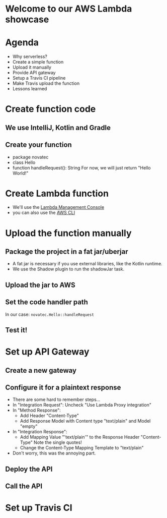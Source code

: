 * Welcome to our AWS Lambda showcase
* Agenda
 - Why serverless?
 - Create a simple function
 - Upload it manually
 - Provide API gateway
 - Setup a Travis CI pipeline
 - Make Travis upload the function
 - Lessons learned
* Create function code
** We use IntelliJ, Kotlin and Gradle
** Create your function
 - package novatec
 - class Hello
 - function handleRequest(): String
   For now, we will just return "Hello World!"
* Create Lambda function
 - We'll use the [[https://www.google.com/url?sa=t&rct=j&q=&esrc=s&source=web&cd=1&cad=rja&uact=8&ved=2ahUKEwjgvJPZ6PPcAhUI2aQKHbnmB0EQFjAAegQICRAB&url=https%3A%2F%2Fconsole.aws.amazon.com%2Flambda%2Fhome&usg=AOvVaw2yrycDp_6fjYDa-4E9Hytx][Lambda Management Console]]
 - you can also use the [[https://docs.aws.amazon.com/cli/latest/reference/lambda/create-function.html][AWS CLI]]
* Upload the function manually
** Package the project in a fat jar/uberjar
 - A fat jar is necessary if you use external libraries,
   like the Kotlin runtime.
 - We use the Shadow plugin to run the shadowJar task.
** Upload the jar to AWS
** Set the code handler path
   In our case: ~novatec.Hello::handleRequest~
** Test it!
* Set up API Gateway
** Create a new gateway
** Configure it for a plaintext response
 - There are some hard to remember steps...
 - In "Integration Request": Uncheck "Use Lambda Proxy integration"
 - In "Method Response":
   - Add Header "Content-Type"
   - Add Response Model with Content type "text/plain" and Model "empty"
 - In "Integration Response":
   - Add Mapping Value "'text/plain'" to the Response Header "Content-Type"
     Note the single quotes!
   - Change the Content-Type Mapping Template to "text/plain"
 - Don't worry, this was the annoying part.
** Deploy the API
** Call the API
* Set up Travis CI
